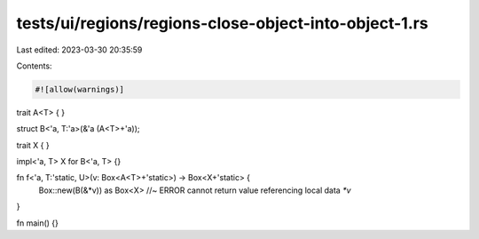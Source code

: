 tests/ui/regions/regions-close-object-into-object-1.rs
======================================================

Last edited: 2023-03-30 20:35:59

Contents:

.. code-block:: rs

    #![allow(warnings)]

trait A<T> { }

struct B<'a, T:'a>(&'a (A<T>+'a));

trait X { }

impl<'a, T> X for B<'a, T> {}

fn f<'a, T:'static, U>(v: Box<A<T>+'static>) -> Box<X+'static> {
    Box::new(B(&*v)) as Box<X> //~ ERROR cannot return value referencing local data `*v`
}

fn main() {}



